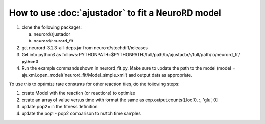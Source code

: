 How to use :doc:`ajustador` to fit a NeuroRD model
~~~~~~~~~~~~~~~~~~~~~~~~~~~~~~~~~~~~~~~~~~~~~~~~~~

1. clone the following packages:

   a. neurord/ajustador
   b. neurord/neurord_fit
      
2. get neurord-3.2.3-all-deps.jar from neurord/stochdiff/releases
3. Get into python3 as follows:
   PYTHONPATH=$PYTHONPATH:/full/path/to/ajustador/:/full/path/to/neurord_fit/ python3
4. Run the example commands shown in neurord_fit.py.  Make sure to update the path to the model (model = aju.xml.open_model('neurord_fit/Model_simple.xml') and output data as appropriate.
   
To use this to optimize rate constants for other reaction files, do the following steps:

1. create Model with the reaction (or reactions) to optimize
2. create an array of value versus time with format the same as exp.output.counts().loc[0, :, 'glu', 0]
3. update pop2= in the fitness definition
4. update the pop1 - pop2 comparison to match time samples
